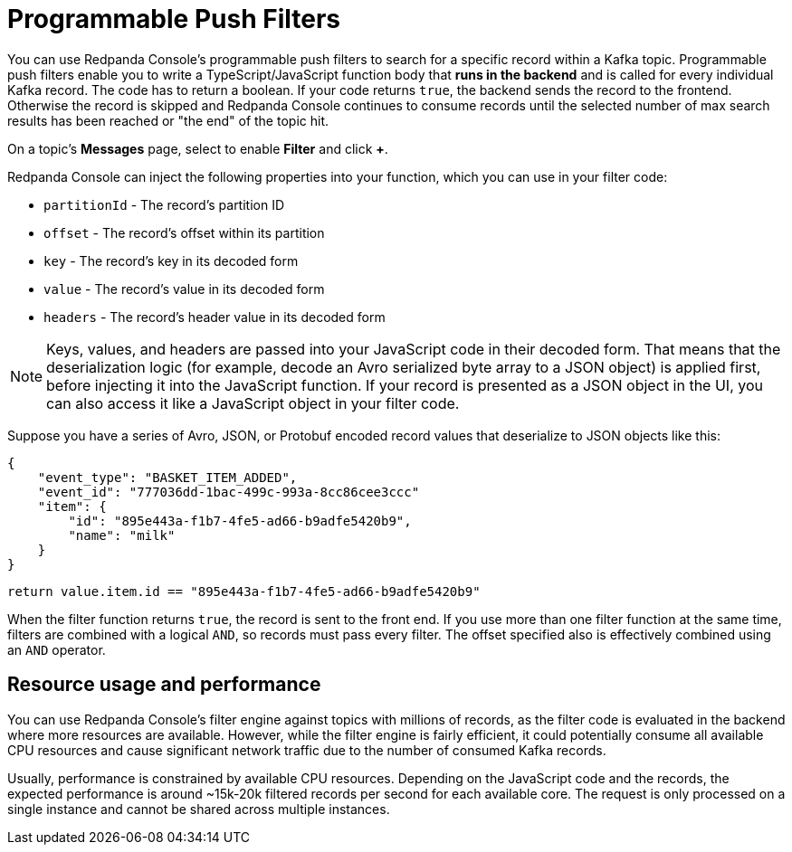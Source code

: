 = Programmable Push Filters
:description: Learn how to filter Kafka records in Redpanda Console based on your provided JavaScript code.
:page-aliases: console:features/programmable-push-filters.adoc
:page-categories: Redpanda Console


You can use Redpanda Console's programmable push filters to search for a specific record within a Kafka topic.
Programmable push filters enable you to write a TypeScript/JavaScript function body that *runs in the backend* and is called for
every individual Kafka record. The code has to return a boolean. If your code returns `true`, the backend sends the record to the frontend.
Otherwise the record is skipped and Redpanda Console continues to consume records until the selected number
of max search results has been reached or "the end" of the topic hit.

On a topic's *Messages* page, select to enable *Filter* and click *+*.

Redpanda Console can inject the following properties into your function, which you can use in your filter code:

* `partitionId` - The record's partition ID
* `offset` - The record's offset within its partition
* `key` - The record's key in its decoded form
* `value` - The record's value in its decoded form
* `headers` - The record's header value in its decoded form

NOTE: Keys, values, and headers are passed into your JavaScript code in their decoded form. That means that the
deserialization logic (for example, decode an Avro serialized byte array to a JSON object) is applied first, before injecting it into
the JavaScript function. If your record is presented as a JSON object in the UI, you can also access it
like a JavaScript object in your filter code.

Suppose you have a series of Avro, JSON, or Protobuf encoded record values that deserialize to JSON objects like this:

[,json]
----
{
    "event_type": "BASKET_ITEM_ADDED",
    "event_id": "777036dd-1bac-499c-993a-8cc86cee3ccc"
    "item": {
        "id": "895e443a-f1b7-4fe5-ad66-b9adfe5420b9",
        "name": "milk"
    }
}
----

[,ts]
----
return value.item.id == "895e443a-f1b7-4fe5-ad66-b9adfe5420b9"
----

When the filter function returns `true`, the record is sent to the front end. If you use more than one filter function at the same time, filters are combined with a logical `AND`, so records must pass every filter. The offset specified also is effectively combined using an `AND` operator.

== Resource usage and performance

You can use Redpanda Console's filter engine against topics with millions of records, as the filter code is evaluated in the backend
where more resources are available. However, while the filter engine is fairly efficient, it could potentially consume all available CPU
resources and cause significant network traffic due to the number of consumed Kafka records.

Usually, performance is constrained by available CPU resources. Depending on the JavaScript code and the records, the expected
performance is around ~15k-20k filtered records per second for each available core. The request is only processed on a single instance and
cannot be shared across multiple instances.